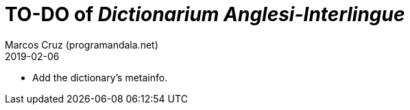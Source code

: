 = TO-DO of _Dictionarium Anglesi-Interlingue_
:author: Marcos Cruz (programandala.net)
:revdate: 2019-02-06

- Add the dictionary's metainfo.
